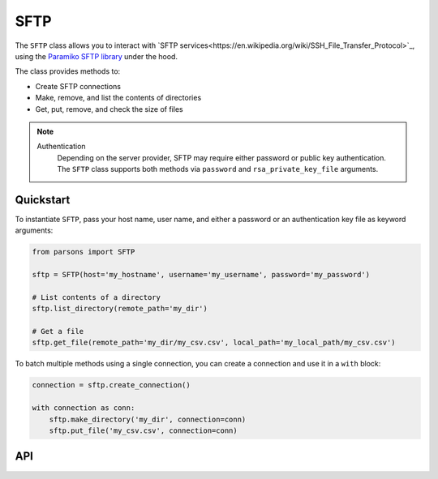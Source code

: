 SFTP
====

The ``SFTP`` class allows you to interact with `SFTP services<https://en.wikipedia.org/wiki/SSH_File_Transfer_Protocol>`_,
using the  `Paramiko SFTP library <http://docs.paramiko.org/en/2.7/api/sftp.html>`_ under the hood.

The class provides methods to:

- Create SFTP connections
- Make, remove, and list the contents of directories
- Get, put, remove, and check the size of files

.. note::
  Authentication
    Depending on the server provider, SFTP may require either password or public key authentication.
    The ``SFTP`` class supports both methods via ``password`` and ``rsa_private_key_file`` arguments.

**********
Quickstart
**********

To instantiate ``SFTP``, pass your host name, user name, and either a password or an authentication
key file as keyword arguments:

.. code-block:: python

   from parsons import SFTP

   sftp = SFTP(host='my_hostname', username='my_username', password='my_password')

   # List contents of a directory
   sftp.list_directory(remote_path='my_dir')

   # Get a file
   sftp.get_file(remote_path='my_dir/my_csv.csv', local_path='my_local_path/my_csv.csv')

To batch multiple methods using a single connection, you can create a connection and use
it in a ``with`` block:

.. code-block:: python

   connection = sftp.create_connection()

   with connection as conn:
       sftp.make_directory('my_dir', connection=conn)
       sftp.put_file('my_csv.csv', connection=conn)

***
API
***

.. autoclass :: parsons.SFTP
   :inherited-members:
   :members:
